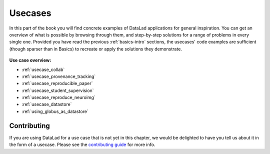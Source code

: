 .. _usecase-intro:

Usecases
--------

In this part of the book you will find concrete examples of DataLad applications for general
inspiration. You can get an overview of what is possible by browsing through them,
and step-by-step solutions for a range of problems in every single one.
Provided you have read the previous :ref:`basics-intro` sections, the usecases' code
examples are sufficient (though sparser than in Basics) to recreate or apply
the solutions they demonstrate.

.. figure:: ../artwork/src/recipe.svg
   :width: 70%


**Use case overview:**

- :ref:`usecase_collab`
- :ref:`usecase_provenance_tracking`
- :ref:`usecase_reproducible_paper`
- :ref:`usecase_student_supervision`
- :ref:`usecase_reproduce_neuroimg`
- :ref:`usecase_datastore`
- :ref:`using_globus_as_datastore`

Contributing
^^^^^^^^^^^^

If you are using DataLad for a use  case that is not yet in this chapter, we would
be delighted to have you tell us about it in the form of a usecase.
Please see the `contributing guide <../contributing.html>`_ for more info.